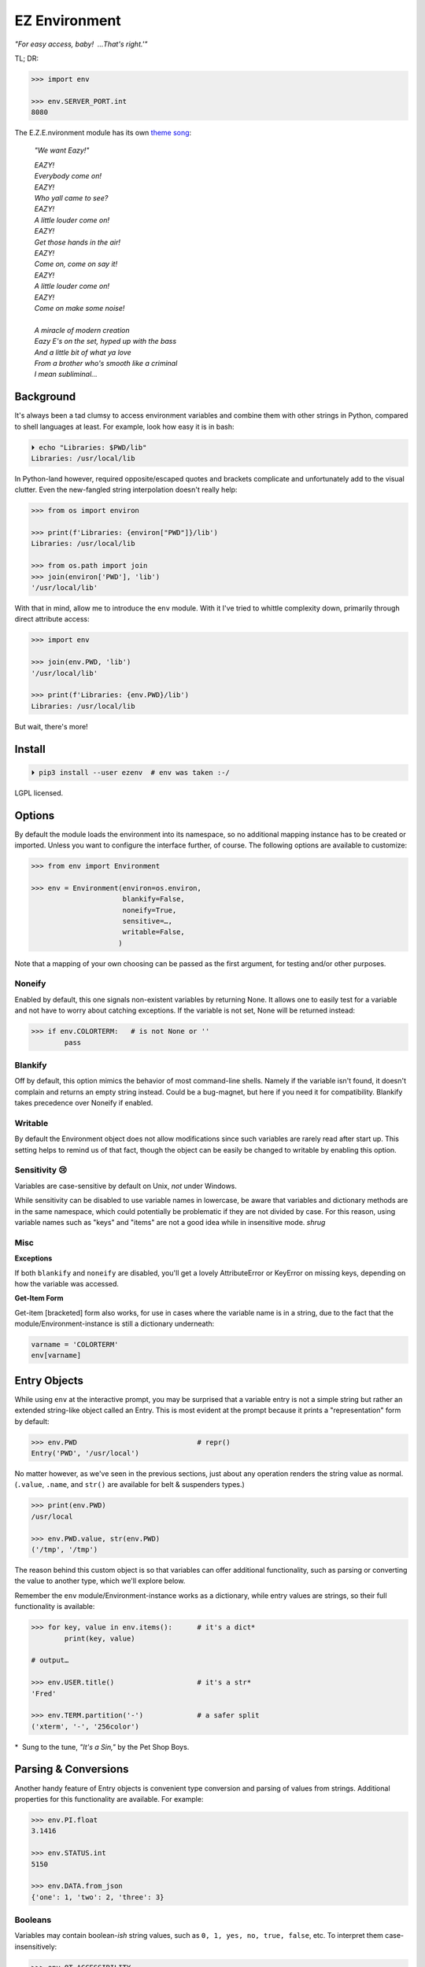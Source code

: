 
EZ Environment
================

*"For easy access, baby!  …That's right.'"*

TL; DR:

.. code:: python

    >>> import env

    >>> env.SERVER_PORT.int
    8080


The E.Z.E.nvironment module has its own
`theme song <https://youtu.be/Igxl7YtS1vQ?t=1m08s>`_:

    *"We want Eazy!"*

    | *EAZY!*
    | *Everybody come on!*
    | *EAZY!*
    | *Who yall came to see?*
    | *EAZY!*
    | *A little louder come on!*
    | *EAZY!*
    | *Get those hands in the air!*
    | *EAZY!*
    | *Come on, come on say it!*
    | *EAZY!*
    | *A little louder come on!*
    | *EAZY!*
    | *Come on make some noise!*
    |
    | *A miracle of modern creation*
    | *Eazy E's on the set, hyped up with the bass*
    | *And a little bit of what ya love*
    | *From a brother who's smooth like a criminal*
    | *I mean subliminal…*


Background
---------------

It's always been a tad clumsy to access environment variables and combine them
with other strings in Python,
compared to shell languages at least.
For example, look how easy it is in bash:

.. code:: shell

    ⏵ echo "Libraries: $PWD/lib"
    Libraries: /usr/local/lib

In Python-land however,
required opposite/escaped quotes and brackets complicate and unfortunately
add to the visual clutter.
Even the new-fangled string interpolation doesn't really help:

.. code:: python

    >>> from os import environ

    >>> print(f'Libraries: {environ["PWD"]}/lib')
    Libraries: /usr/local/lib

    >>> from os.path import join
    >>> join(environ['PWD'], 'lib')
    '/usr/local/lib'


With that in mind, allow me to introduce the ``env`` module.
With it I've tried to whittle complexity down,
primarily through direct attribute access:

.. code:: python

    >>> import env

    >>> join(env.PWD, 'lib')
    '/usr/local/lib'

    >>> print(f'Libraries: {env.PWD}/lib')
    Libraries: /usr/local/lib

But wait, there's more!

Install
---------------

.. code:: shell

    ⏵ pip3 install --user ezenv  # env was taken :-/

LGPL licensed.


Options
-----------

By default the module loads the environment into its namespace,
so no additional mapping instance has to be created or imported.
Unless you want to configure the interface further, of course.
The following options are available to customize:

.. code:: python

    >>> from env import Environment

    >>> env = Environment(environ=os.environ,
                          blankify=False,
                          noneify=True,
                          sensitive=…,
                          writable=False,
                         )

Note that a mapping of your own choosing can be passed as the first argument,
for testing and/or other purposes.

Noneify
~~~~~~~~~~~~

Enabled by default,
this one signals non-existent variables by returning None.
It allows one to easily test for a variable and not have to worry about
catching exceptions.
If the variable is not set,
None will be returned instead:

.. code:: python

    >>> if env.COLORTERM:   # is not None or ''
            pass


Blankify
~~~~~~~~~~~~

Off by default,
this option mimics the behavior of most command-line shells.
Namely if the variable isn't found,
it doesn't complain and returns an empty string instead.
Could be a bug-magnet,
but here if you need it for compatibility.
Blankify takes precedence over Noneify if enabled.


Writable
~~~~~~~~~~~~

By default the Environment object does not allow modifications since such
variables are rarely read after start up.
This setting helps to remind us of that fact,
though the object can be easily be changed to writable by enabling this
option.


Sensitivity 😢
~~~~~~~~~~~~~~~~

Variables are case-sensitive by default on Unix, *not* under Windows.

While sensitivity can be disabled to use variable names in lowercase,
be aware that variables and dictionary methods are in the same namespace,
which could potentially be problematic if they are not divided by case.
For this reason, using variable names such as "keys" and "items"
are not a good idea while in insensitive mode.
*shrug*


Misc
~~~~~~~~~~~~~~~~

**Exceptions**

If both ``blankify`` and ``noneify`` are disabled,
you'll get a lovely AttributeError or KeyError on missing keys,
depending on how the variable was accessed.

**Get-Item Form**

Get-item [bracketed] form also works,
for use in cases where the variable name is in a string,
due to the fact that the module/Environment-instance is still a dictionary
underneath:

.. code:: python

    varname = 'COLORTERM'
    env[varname]


Entry Objects
----------------

While using ``env`` at the interactive prompt,
you may be surprised that a variable entry is not a simple string but rather
an extended string-like object called an Entry.
This is most evident at the prompt because it prints a "representation"
form by default:

.. code:: python

    >>> env.PWD                             # repr()
    Entry('PWD', '/usr/local')

No matter however,
as we've seen in the previous sections,
just about any operation renders the string value as normal.
(``.value``, ``.name``, and ``str()`` are available for belt & suspenders
types.)

.. code:: python

    >>> print(env.PWD)
    /usr/local

    >>> env.PWD.value, str(env.PWD)
    ('/tmp', '/tmp')

The reason behind this custom object is so that variables can offer additional
functionality, such as parsing or converting the value to another type,
which we'll explore below.

Remember the ``env`` module/Environment-instance works as a dictionary,
while entry values are strings,
so their full functionality is available:

.. code:: python

    >>> for key, value in env.items():      # it's a dict*
            print(key, value)

    # output…

    >>> env.USER.title()                    # it's a str*
    'Fred'

    >>> env.TERM.partition('-')             # a safer split
    ('xterm', '-', '256color')

*  Sung to the tune, *"It's a Sin,"* by the Pet Shop Boys.


Parsing & Conversions
-----------------------

Another handy feature of Entry objects is convenient type conversion and
parsing of values from strings.
Additional properties for this functionality are available.
For example:

.. code:: python

    >>> env.PI.float
    3.1416

    >>> env.STATUS.int
    5150

    >>> env.DATA.from_json
    {'one': 1, 'two': 2, 'three': 3}


Booleans
~~~~~~~~~~

Variables may contain boolean-*ish* string values,
such as ``0, 1, yes, no, true, false``, etc.
To interpret them case-insensitively:

.. code:: python

    >>> env.QT_ACCESSIBILITY
    Entry('QT_ACCESSIBILITY', '1')

    >>> env.QT_ACCESSIBILITY.truthy
    True

    >>> env = Environment(writable=True)
    >>> env.QT_ACCESSIBILITY = '0'          # set to '0'

    >>> env.QT_ACCESSIBILITY.truthy
    False

As always, standard tests or ``bool()`` on the entry can be done to check for
string "truthiness."
Such a test checks if the string is empty or not,
and would return True on '0'.


Paths
~~~~~~~~

Environment vars often contain a list of filesystem paths.
To split such path strings on ``os.pathsep``\
`🔗 <https://docs.python.org/3/library/os.html#os.pathsep>`_,
with optional conversion to ``pathlib.Path``\
`🔗² <https://docs.python.org/3/library/pathlib.html>`_
objects,
use one or more of the following:

.. code:: python

    >>> env.XDG_DATA_DIRS.list
    ['/usr/local/share', '/usr/share', ...]

    >>> env.SSH_AUTH_SOCK.path
    Path('/run/user/1000/keyring/ssh')

    >>> env.XDG_DATA_DIRS.path_list
    [Path('/usr/local/share'), Path('/usr/share'), ...]


Compatibility
---------------

*"What's the frequency Kenneth?"*

This module attempts compatibility with KR's
`env <https://github.com/kennethreitz/env>`_
package by implementing its ``prefix`` and ``map`` functions:

.. code:: python

    >>> env.prefix('XDG_')
    {'xdg_config_dirs': '/etc/xdg/xdg-mate:/etc/xdg', …}

    >>> env.map(username='USER')
    {'username': 'fred'}

The lowercase transform can be disabled by passing another false-like value
as the second argument.

While the package above has the coveted ``env`` namespace on PyPI,
ezenv uses the simple module name and provides an implementation of the
interface.


Tests
---------------

Can be run here:

.. code:: shell

    ⏵ python3 -m env -v

Though the module works under Python2,
several of the tests *don't*,
because Py2 does Unicode differently or
doesn't have the facilities available to handle them by default (pathlib).
Haven't had the urge to work around that due to declining interest.

FYI, a reference to the original module object is kept at ``env._module``
just in case it is needed for some reason.

**Testing _with_ EZEnv:**

When you've used EZEnv in your module,
it is very easy to create a custom environment to operate under:

.. code:: python

    def test_foo():
        import mymodule

        mymodule.env = Environment(environ=dict(NO_COLOR='1'))
        assert mymodule.color_is_disabled() == True


Pricing
---------------

*"I'd buy THAT for a dollar!" :-D*
